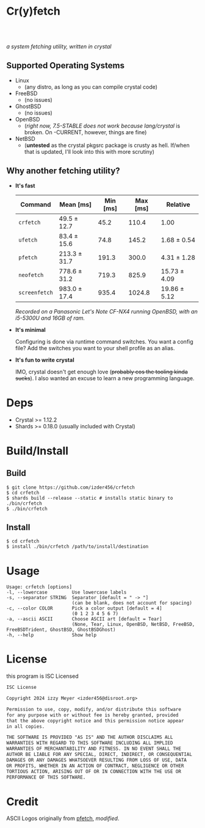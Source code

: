 * Cr(y)fetch
#+begin_html
<center>
    <div style="max-width: fit-content; margin-inline: auto;">
        <a href="https://github.com/Izder456/crfetch/blob/main/LICENSE">
            <img alt="License" src="https://badgen.net/github/license/izder456/crfetch">
        </a>
        <a href="https://github.com/Izder456/crfetch/stargazers">
            <img alt="Stargazers" src="https://badgen.net/github/stars/izder456/crfetch">
        </a>
        <br>
        <a href="https://github.com/Izder456/crfetch/actions/workflows/ci-linux.yml">
        <img src="https://github.com/Izder456/crfetch/actions/workflows/ci-linux.yml/badge.svg" alt="Linux CI">
        </a>
        <a href="https://github.com/Izder456/crfetch/actions/workflows/ci-freebsd.yml">
        <img src="https://github.com/Izder456/crfetch/actions/workflows/ci-freebsd.yml/badge.svg" alt="FreeBSD CI">
        </a>
        <a href="https://github.com/Izder456/crfetch/actions/workflows/ci-openbsd.yml">
        <img src="https://github.com/Izder456/crfetch/actions/workflows/ci-openbsd.yml/badge.svg" alt="OpenBSD CI">
        </a>
    </div>
    <br>
    <div>
        <img src="assets/screenshot.png" />
    </div>
</center>
#+end_html

/a system fetching utility, written in crystal/


** Supported Operating Systems

- Linux
  - (any distro, as long as you can compile crystal code)
- FreeBSD
  - (no issues)
- GhostBSD
  - (no issues)
- OpenBSD
  - (/right now, 7.5-STABLE does not work because lang/crystal/ is broken. On -CURRENT, however, things are fine)
- NetBSD
  - (*untested* as the crystal pkgsrc package is crusty as hell. If/when that is updated, I'll look into this with more scrutiny)
  
** Why another fetching utility?

    - *It's fast*

        | Command     | Mean [ms]    | Min [ms] | Max [ms] | Relative     |
        |-------------+--------------+----------+----------+--------------|
        | =crfetch=     | 49.5 ± 12.7  |     45.2 |    110.4 | 1.00         |
        | =ufetch=      | 83.4 ± 15.6  |     74.8 |    145.2 | 1.68 ± 0.54  |
        | =pfetch=      | 213.3 ± 31.7 |    191.3 |    300.0 | 4.31 ± 1.28  |
        | =neofetch=    | 778.6 ± 31.2 |    719.3 |    825.9 | 15.73 ± 4.09 |
        | =screenfetch= | 983.0 ± 17.4 |    935.4 |   1024.8 | 19.86 ± 5.12 |

        /Recorded on a Panasonic Let's Note CF-NX4 running OpenBSD, with an i5-5300U and 16GB of ram./

    - *It's minimal*

        Configuring is done via runtime command switches. You want a config file? Add the switches you want to your shell profile as an alias.

    - *It's fun to write crystal*

        IMO, crystal doesn't get enough love (+probably cos the tooling kinda sucks+).
        I also wanted an excuse to learn a new programming language.

* Deps

- Crystal >= 1.12.2
- Shards >= 0.18.0 (usually included with Crystal)
  
* Build/Install

** Build
#+BEGIN_SRC
$ git clone https://github.com/izder456/crfetch
$ cd crfetch
$ shards build --release --static # installs static binary to ./bin/crfetch
$ ./bin/crfetch
#+END_SRC

** Install
#+BEGIN_SRC
$ cd crfetch
$ install ./bin/crfetch /path/to/install/destination
#+END_SRC

* Usage

#+BEGIN_SRC
Usage: crfetch [options]
-l, --lowercase         Use lowercase labels
-s, --separator STRING  Separator [default = " -> "]
                        (can be blank, does not account for spacing)
-c, --color COLOR       Pick a color output [default = 4]
                        (0 1 2 3 4 5 6 7)
-a, --ascii ASCII       Choose ASCII art [default = Tear]
                        (None, Tear, Linux, OpenBSD, NetBSD, FreeBSD, FreeBSDTrident, GhostBSD, GhostBSDGhost)
-h, --help              Show help
#+END_SRC

* License

this program is ISC Licensed

#+BEGIN_SRC txt :tangle LICENSE
ISC License

Copyright 2024 izzy Meyer <izder456@disroot.org>

Permission to use, copy, modify, and/or distribute this software
for any purpose with or without fee is hereby granted, provided
that the above copyright notice and this permission notice appear
in all copies.

THE SOFTWARE IS PROVIDED "AS IS" AND THE AUTHOR DISCLAIMS ALL
WARRANTIES WITH REGARD TO THIS SOFTWARE INCLUDING ALL IMPLIED
WARRANTIES OF MERCHANTABILITY AND FITNESS. IN NO EVENT SHALL THE
AUTHOR BE LIABLE FOR ANY SPECIAL, DIRECT, INDIRECT, OR CONSEQUENTIAL
DAMAGES OR ANY DAMAGES WHATSOEVER RESULTING FROM LOSS OF USE, DATA
OR PROFITS, WHETHER IN AN ACTION OF CONTRACT, NEGLIGENCE OR OTHER
TORTIOUS ACTION, ARISING OUT OF OR IN CONNECTION WITH THE USE OR
PERFORMANCE OF THIS SOFTWARE.
#+END_SRC

* Credit

ASCII Logos originally from [[https://github.com/dylanaraps/pfetch][pfetch]], /modified/.
